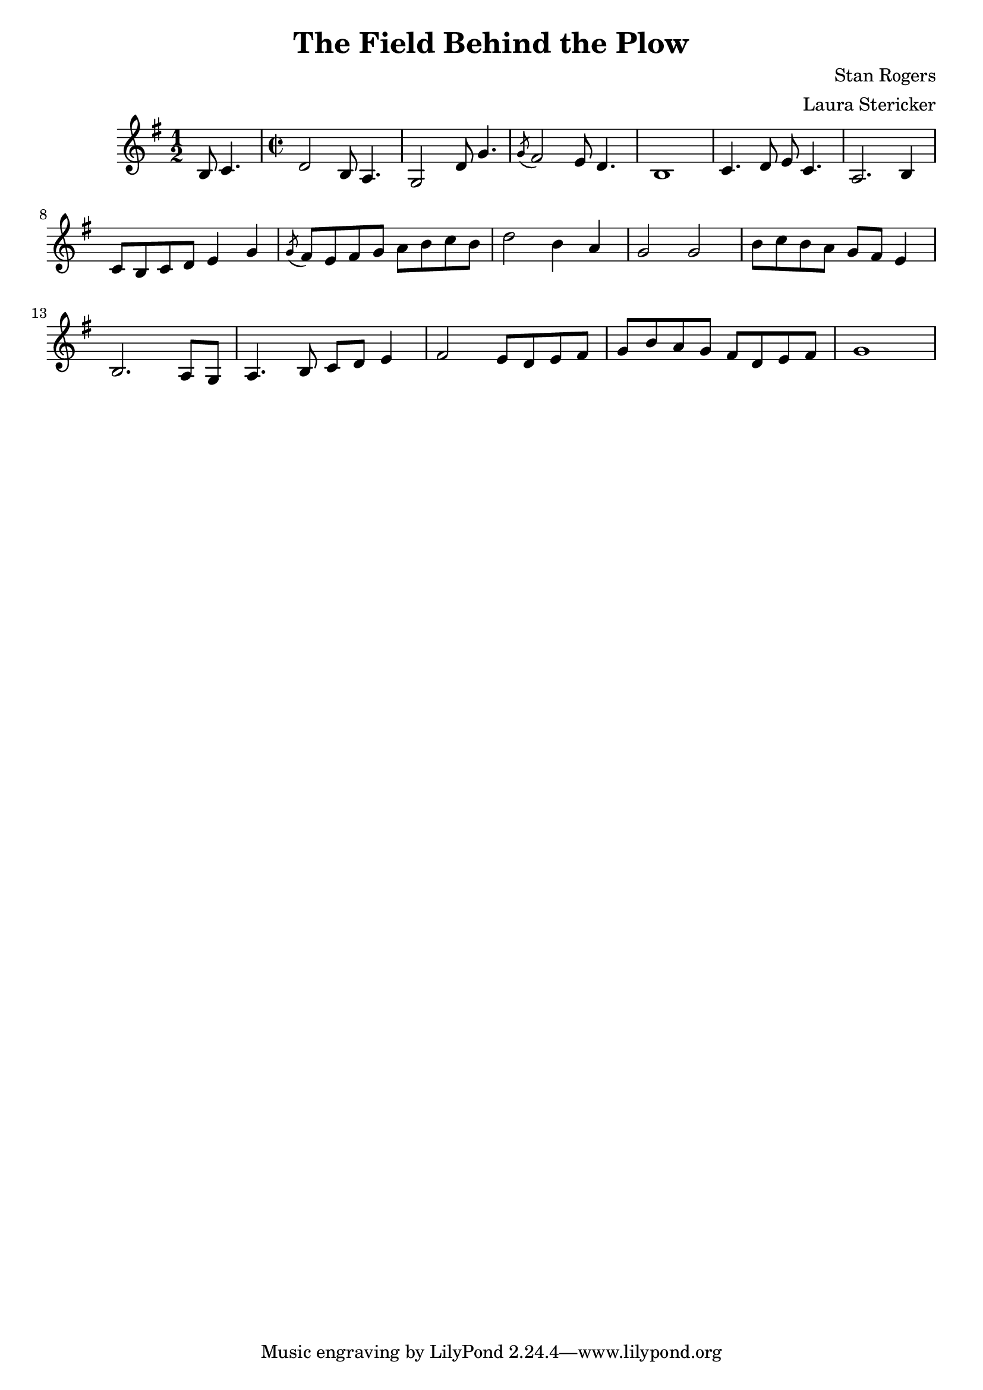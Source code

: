 \header {
  title = "The Field Behind the Plow"
  composer = "Stan Rogers"
  arranger = "Laura Stericker"
}

\score {
  \new Staff \with {midiInstrument = #"violin"} \relative c' {
    \time 1/2
    \key g \major 
    b8 c4. |
    \time 2/2
    d2 b8 a4. |
    g2 d'8 g4. |
    \acciaccatura  g8 fis2 e8 d4. |
    b1 |
    c4. d8 e c4. |
    a2. b4 |
    c8 b c d e4 g |
    \acciaccatura  g8 fis8 e fis g a b c b |
    d2 b4 a |
    g2 g |
    b8 c b a g fis e4 |
    b2. a8 g |
    a4. b8 c d e4 |
    fis2 e8 d e fis |
    g b a g fis d e fis |
    g1 |
  }
  \midi {}
  \layout {}
}